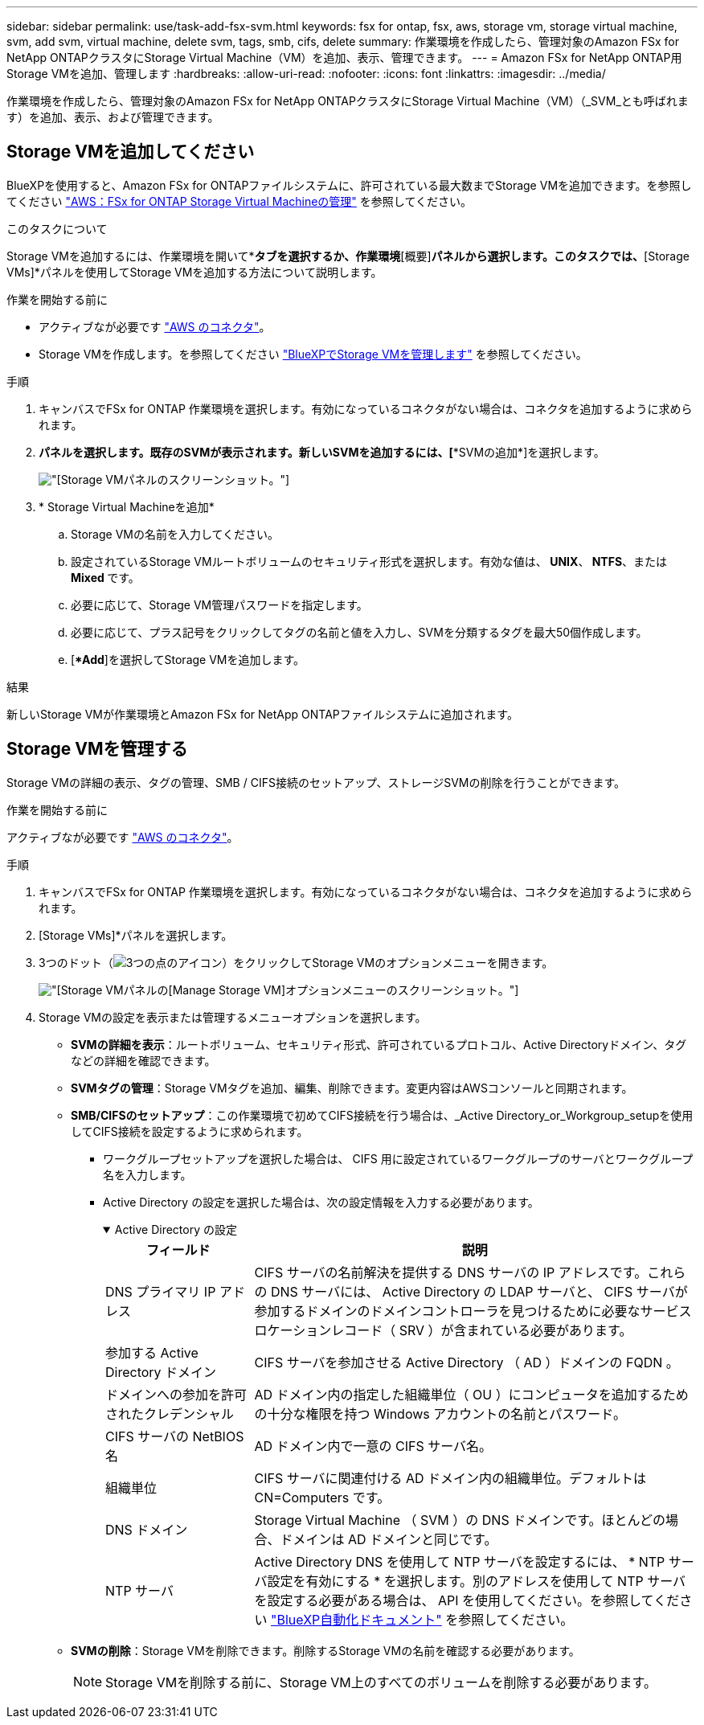 ---
sidebar: sidebar 
permalink: use/task-add-fsx-svm.html 
keywords: fsx for ontap, fsx, aws, storage vm, storage virtual machine, svm, add svm, virtual machine, delete svm, tags, smb, cifs, delete 
summary: 作業環境を作成したら、管理対象のAmazon FSx for NetApp ONTAPクラスタにStorage Virtual Machine（VM）を追加、表示、管理できます。 
---
= Amazon FSx for NetApp ONTAP用Storage VMを追加、管理します
:hardbreaks:
:allow-uri-read: 
:nofooter: 
:icons: font
:linkattrs: 
:imagesdir: ../media/


[role="lead"]
作業環境を作成したら、管理対象のAmazon FSx for NetApp ONTAPクラスタにStorage Virtual Machine（VM）（_SVM_とも呼ばれます）を追加、表示、および管理できます。



== Storage VMを追加してください

BlueXPを使用すると、Amazon FSx for ONTAPファイルシステムに、許可されている最大数までStorage VMを追加できます。を参照してください link:https://docs.aws.amazon.com/fsx/latest/ONTAPGuide/managing-svms.html["AWS：FSx for ONTAP Storage Virtual Machineの管理"^] を参照してください。

.このタスクについて
Storage VMを追加するには、作業環境を開いて*[Storage VM]*タブを選択するか、作業環境*[概要]*パネルから選択します。このタスクでは、*[Storage VMs]*パネルを使用してStorage VMを追加する方法について説明します。

.作業を開始する前に
* アクティブなが必要です https://docs.netapp.com/us-en/bluexp-setup-admin/task-creating-connectors-aws.html["AWS のコネクタ"^]。
* Storage VMを作成します。を参照してください link:https://docs.netapp.com/us-en/bluexp-cloud-volumes-ontap/task-managing-svms.html["BlueXPでStorage VMを管理します"^] を参照してください。


.手順
. キャンバスでFSx for ONTAP 作業環境を選択します。有効になっているコネクタがない場合は、コネクタを追加するように求められます。
. [Storage VMs]*パネルを選択します。既存のSVMが表示されます。新しいSVMを追加するには、[**SVMの追加*]を選択します。
+
image:svm-add.png["[Storage VM]パネルのスクリーンショット。"]

. * Storage Virtual Machineを追加*
+
.. Storage VMの名前を入力してください。
.. 設定されているStorage VMルートボリュームのセキュリティ形式を選択します。有効な値は、** UNIX**、** NTFS**、または** Mixed **です。
.. 必要に応じて、Storage VM管理パスワードを指定します。
.. 必要に応じて、プラス記号をクリックしてタグの名前と値を入力し、SVMを分類するタグを最大50個作成します。
.. [**Add*]を選択してStorage VMを追加します。




.結果
新しいStorage VMが作業環境とAmazon FSx for NetApp ONTAPファイルシステムに追加されます。



== Storage VMを管理する

Storage VMの詳細の表示、タグの管理、SMB / CIFS接続のセットアップ、ストレージSVMの削除を行うことができます。

.作業を開始する前に
アクティブなが必要です https://docs.netapp.com/us-en/bluexp-setup-admin/task-creating-connectors-aws.html["AWS のコネクタ"^]。

.手順
. キャンバスでFSx for ONTAP 作業環境を選択します。有効になっているコネクタがない場合は、コネクタを追加するように求められます。
. [Storage VMs]*パネルを選択します。
. 3つのドット（image:icon-three-dots.png["3つの点のアイコン"]）をクリックしてStorage VMのオプションメニューを開きます。
+
image:svm-manage.png["[Storage VM]パネルの[Manage Storage VM]オプションメニューのスクリーンショット。"]

. Storage VMの設定を表示または管理するメニューオプションを選択します。
+
** ** SVMの詳細を表示**：ルートボリューム、セキュリティ形式、許可されているプロトコル、Active Directoryドメイン、タグなどの詳細を確認できます。
** ** SVMタグの管理**：Storage VMタグを追加、編集、削除できます。変更内容はAWSコンソールと同期されます。
** ** SMB/CIFSのセットアップ**：この作業環境で初めてCIFS接続を行う場合は、_Active Directory_or_Workgroup_setupを使用してCIFS接続を設定するように求められます。
+
*** ワークグループセットアップを選択した場合は、 CIFS 用に設定されているワークグループのサーバとワークグループ名を入力します。
*** Active Directory の設定を選択した場合は、次の設定情報を入力する必要があります。
+
.Active Directory の設定
[%collapsible%open]
====
[cols="25,75"]
|===
| フィールド | 説明 


| DNS プライマリ IP アドレス | CIFS サーバの名前解決を提供する DNS サーバの IP アドレスです。これらの DNS サーバには、 Active Directory の LDAP サーバと、 CIFS サーバが参加するドメインのドメインコントローラを見つけるために必要なサービスロケーションレコード（ SRV ）が含まれている必要があります。 


| 参加する Active Directory ドメイン | CIFS サーバを参加させる Active Directory （ AD ）ドメインの FQDN 。 


| ドメインへの参加を許可されたクレデンシャル | AD ドメイン内の指定した組織単位（ OU ）にコンピュータを追加するための十分な権限を持つ Windows アカウントの名前とパスワード。 


| CIFS サーバの NetBIOS 名 | AD ドメイン内で一意の CIFS サーバ名。 


| 組織単位 | CIFS サーバに関連付ける AD ドメイン内の組織単位。デフォルトは CN=Computers です。 


| DNS ドメイン | Storage Virtual Machine （ SVM ）の DNS ドメインです。ほとんどの場合、ドメインは AD ドメインと同じです。 


| NTP サーバ | Active Directory DNS を使用して NTP サーバを設定するには、 * NTP サーバ設定を有効にする * を選択します。別のアドレスを使用して NTP サーバを設定する必要がある場合は、 API を使用してください。を参照してください https://docs.netapp.com/us-en/bluexp-automation/index.html["BlueXP自動化ドキュメント"^] を参照してください。 
|===
====


** ** SVMの削除**：Storage VMを削除できます。削除するStorage VMの名前を確認する必要があります。
+

NOTE: Storage VMを削除する前に、Storage VM上のすべてのボリュームを削除する必要があります。




